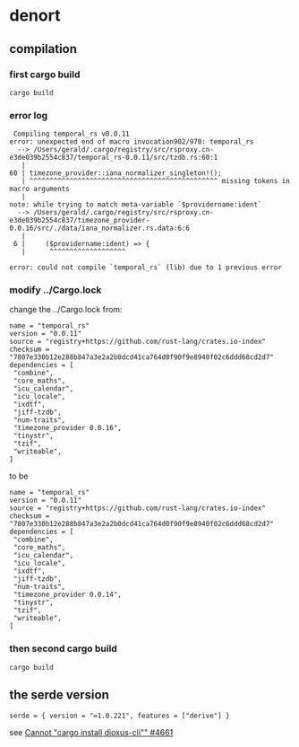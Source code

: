 * denort

** compilation

*** first cargo build

#+begin_src shell
cargo build
#+end_src

*** error log

#+begin_example
 Compiling temporal_rs v0.0.11
error: unexpected end of macro invocation902/970: temporal_rs
  --> /Users/gerald/.cargo/registry/src/rsproxy.cn-e3de039b2554c837/temporal_rs-0.0.11/src/tzdb.rs:60:1
   |
60 | timezone_provider::iana_normalizer_singleton!();
   | ^^^^^^^^^^^^^^^^^^^^^^^^^^^^^^^^^^^^^^^^^^^^^^^ missing tokens in macro arguments
   |
note: while trying to match meta-variable `$providername:ident`
  --> /Users/gerald/.cargo/registry/src/rsproxy.cn-e3de039b2554c837/timezone_provider-0.0.16/src/./data/iana_normalizer.rs.data:6:6
   |
 6 |     ($providername:ident) => {
   |      ^^^^^^^^^^^^^^^^^^^

error: could not compile `temporal_rs` (lib) due to 1 previous error
#+end_example

*** modify ../Cargo.lock

change the ../Cargo.lock from:
#+begin_example
name = "temporal_rs"
version = "0.0.11"
source = "registry+https://github.com/rust-lang/crates.io-index"
checksum = "7807e330b12e288b847a3e2a2b0dcd41ca764d0f90f9e8940f02c6ddd68cd2d7"
dependencies = [
 "combine",
 "core_maths",
 "icu_calendar",
 "icu_locale",
 "ixdtf",
 "jiff-tzdb",
 "num-traits",
 "timezone_provider 0.0.16",
 "tinystr",
 "tzif",
 "writeable",
]
#+end_example

to be

#+begin_example
name = "temporal_rs"
version = "0.0.11"
source = "registry+https://github.com/rust-lang/crates.io-index"
checksum = "7807e330b12e288b847a3e2a2b0dcd41ca764d0f90f9e8940f02c6ddd68cd2d7"
dependencies = [
 "combine",
 "core_maths",
 "icu_calendar",
 "icu_locale",
 "ixdtf",
 "jiff-tzdb",
 "num-traits",
 "timezone_provider 0.0.14",
 "tinystr",
 "tzif",
 "writeable",
]
#+end_example

*** then second cargo build

#+begin_src shell
cargo build
#+end_src

** the serde version


#+begin_example
serde = { version = "=1.0.221", features = ["derive"] }
#+end_example

see [[https://github.com/DioxusLabs/dioxus/issues/4661][Cannot "cargo install dioxus-cli"" #4661]]
